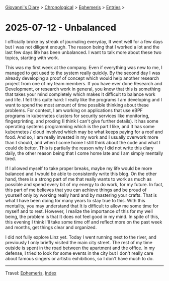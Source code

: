 #+startup: content indent

[[file:../index.org][Giovanni's Diary]] > [[file:../autobiography/chronological.org][Chronological]] > [[file:ephemeris.org][Ephemeris]] > [[file:entries.org][Entries]] >

* 2025-07-12 - Unbalanced
:PROPERTIES:
:RSS: true
:DATE: 12 Jul 2025 00:00 GMT
:CATEGORY: Ephemeris
:AUTHOR: Giovanni Santini
:LINK: https://giovanni-diary.netlify.app/ephemeris/2025-07-12.html
:END:
#+INDEX: Giovanni's Diary!Ephemeris!2025-07-12 - Unbalanced

I officially broke by streak of journaling everyday, It went well for
a few days but I was not diligent enough. The reason being that I
worked a lot and the last few days life has been unbalanced. I want to
talk more about these two topics, starting with work.

This was my first week at the company. Even if everything was new to
me, I managed to get used to the system really quickly. By the second
day I was already developing a proof of concept which would help
another research project from one of my team members. If you have ever
done Research and Development, or research work in general, you know
that this is something that takes your mind completely which makes It
difficult to balance work and life. I felt this quite hard: I really
like the programs I am developing and I want to spend the most amount
of time possible thinking about these problems. For context, I am
working on applications that use eBPF programs in kubernetes clusters
for security services like monitoring, fingerprinting, and proxing (I
think I can't give further details). It has some operating systems
programming which is the part I like, and It has some kubernetes /
cloud involved which may be what keeps paying for a roof and food. And
so, I am really invested in my work and I usually overwork more than I
should, and when I come home I still think about the code and what I
could do better. This is partially the reason why I did not write this
diary daily, the other reason being that I come home late and I am
simply mentally tired.

If I allowed myself to take proper breaks, maybe my life would be more
balanced and I would be able to consistently write this blog. On the
other hand, there is a strong part of me that really wants to work as
much as possible and spend every bit of my energy to do work, for my
future. In fact, this part of me believes that you can achieve things
and be proud of yourself only by working really hard and by mastering
your crafts. That is what I have been doing for many years to stay
true to this. With this mentality, you may understand that It is
difficult to allow me some time for myself and to rest. However, I
realize the importance of this for my well being, the problem is that
It does not feel good in my mind. In spite of this, this evening I
think I'll take some time off and reflect more on the past week and
months, get things clear and organized.

I did not fully explore Linz yet. Today I went running next to the
river, and previously I only briefly visited the main city street. The
rest of my time outside is spent in the road between the apartment and
the office. In my defense, I tried to look for some events in the city
but I don't really care about famous singers or artistic exhibitions,
so I don't have much to do.

-----

Travel: [[file:ephemeris.org][Ephemeris]], [[file:../theindex.org][Index]] 
